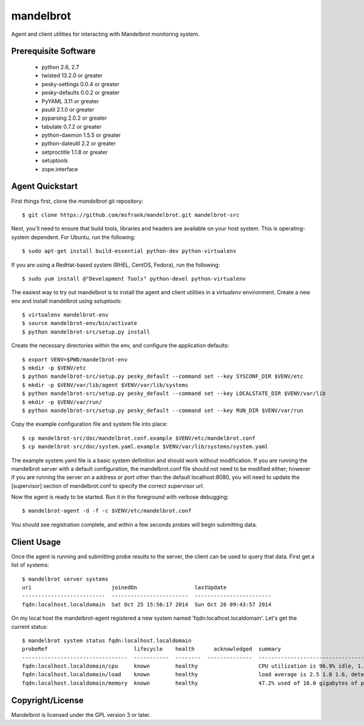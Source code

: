 mandelbrot
==========

Agent and client utilities for interacting with Mandelbrot monitoring system.

Prerequisite Software
---------------------

 * python 2.6, 2.7
 * twisted 13.2.0 or greater
 * pesky-settings 0.0.4 or greater
 * pesky-defaults 0.0.2 or greater
 * PyYAML 3.11 or greater
 * psutil 2.1.0 or greater
 * pyparsing 2.0.2 or greater
 * tabulate 0.7.2 or greater
 * python-daemon 1.5.5 or greater
 * python-dateutil 2.2 or greater
 * setproctitle 1.1.8 or greater
 * setuptools
 * zope.interface

Agent Quickstart
----------------

First things first, clone the `mandelbrot` git repository::

  $ git clone https://github.com/msfrank/mandelbrot.git mandelbrot-src

Next, you'll need to ensure that build tools, libraries and headers are
available on your host system.  This is operating-system dependent.  For
Ubuntu, run the following::

  $ sudo apt-get install build-essential python-dev python-virtualenv

If you are using a RedHat-based system (RHEL, CentOS, Fedora), run the
following::

  $ sudo yum install @"Development Tools" python-devel python-virtualenv

The easiest way to try out mandelbrot is to install the agent and client
utilities in a `virtualenv` environment.  Create a new env and install
mandelbrot using `setuptools`::

  $ virtualenv mandelbrot-env
  $ source mandelbrot-env/bin/activate
  $ python mandelbrot-src/setup.py install

Create the necessary directories within the env, and configure the
application defaults::

  $ export VENV=$PWD/mandelbrot-env
  $ mkdir -p $VENV/etc
  $ python mandelbrot-src/setup.py pesky_default --command set --key SYSCONF_DIR $VENV/etc
  $ mkdir -p $VENV/var/lib/agent $VENV/var/lib/systems
  $ python mandelbrot-src/setup.py pesky_default --command set --key LOCALSTATE_DIR $VENV/var/lib
  $ mkdir -p $VENV/var/run/
  $ python mandelbrot-src/setup.py pesky_default --command set --key RUN_DIR $VENV/var/run

Copy the example configuration file and system file into place::

  $ cp mandelbrot-src/doc/mandelbrot.conf.example $VENV/etc/mandelbrot.conf
  $ cp mandelbrot-src/doc/system.yaml.example $VENV/var/lib/systems/system.yaml

The example system.yaml file is a basic system definition and should work
without modification.  If you are running the mandelbrot server with a default
configuration, the mandelbrot.conf file should not need to be modified either;
however if you are running the server on a address or port other than the
default localhost:8080, you will need to update the [supervisor] section of
mandelbrot.conf to specify the correct supervisor url.

Now the agent is ready to be started.  Run it in the foreground with verbose
debugging::

  $ mandelbrot-agent -d -f -c $VENV/etc/mandelbrot.conf

You should see registration complete, and within a few seconds probes will
begin submitting data.

Client Usage
------------

Once the agent is running and submitting probe results to the server, the
client can be used to query that data.  First get a list of systems::

  $ mandelbrot server systems
  uri                         joinedOn                  lastUpdate
  --------------------------  ------------------------  ------------------------
  fqdn:localhost.localdomain  Sat Oct 25 15:56:17 2014  Sun Oct 26 09:43:57 2014

On my local host the mandelbrot-agent registered a new system named
'fqdn:localhost.localdomain'.  Let's get the current status::

  $ mandelbrot system status fqdn:localhost.localdomain
  probeRef                           lifecycle    health      acknowledged  summary                                                                              lastChange                lastUpdate                squelched
  ---------------------------------  -----------  --------  --------------  -----------------------------------------------------------------------------------  ------------------------  ------------------------  -----------
  fqdn:localhost.localdomain/cpu     known        healthy                   CPU utilization is 96.9% idle, 1.5% system, 1.6% user                                Sat Oct 25 15:56:21 2014  Sun Oct 26 11:55:16 2014
  fqdn:localhost.localdomain/load    known        healthy                   load average is 2.5 1.8 1.6, detected 8 cores                                        Sun Oct 26 11:53:53 2014  Sun Oct 26 11:55:13 2014
  fqdn:localhost.localdomain/memory  known        healthy                   47.2% used of 16.0 gigabytes of physical memory; 0.0% used of 1.0 gigabytes of swap  Sat Oct 25 15:56:19 2014  Sun Oct 26 11:55:13 2014

Copyright/License
-----------------

Mandelbrot is licensed under the GPL version 3 or later.
